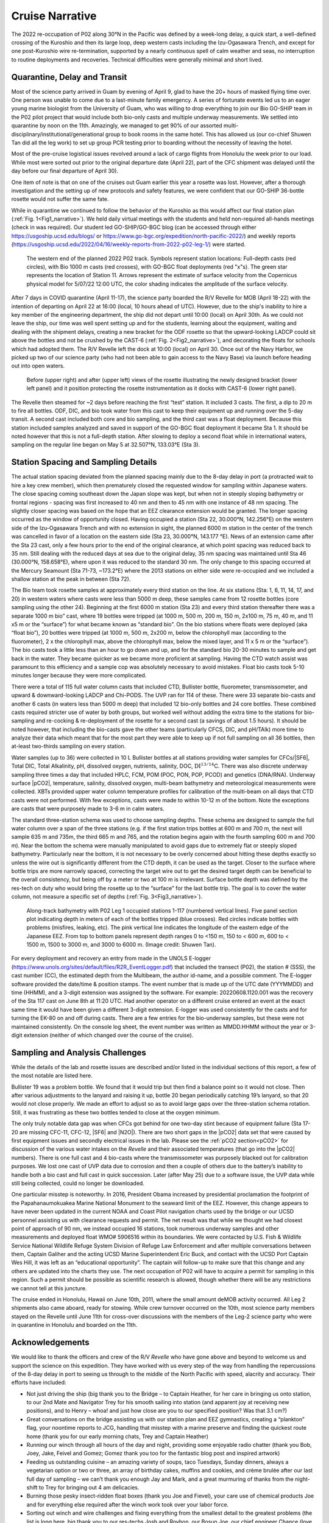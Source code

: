 Cruise Narrative
================

The 2022 re-occupation of P02 along 30°N in the Pacific was defined by a week-long delay, a quick start, a well-defined crossing of the Kuroshio and then its large loop, deep western casts including the Izu-Ogasawara Trench, and except for one post-Kuroshio wire re-termination, supported by a nearly continuous spell of calm weather and seas, no interruption to routine deployments and recoveries.
Technical difficulties were generally minimal and short lived.

Quarantine, Delay and Transit
--------------------------------------

Most of the science party arrived in Guam by evening of April 9, glad to have the 20+ hours of masked flying time over.
One person was unable to come due to a last-minute family emergency.
A series of fortunate events led us to an eager young marine biologist from the University of Guam, who was willing to drop everything to join our Bio GO-SHIP team in the P02 pilot project that would include both bio-only casts and multiple underway measurements.
We settled into quarantine by noon on the 11th.
Amazingly, we managed to get 90% of our assorted multi-disciplinary/institutional/generational group to book rooms in the same hotel.
This has allowed us (our co-chief Shuwen Tan did all the leg work) to set up group PCR testing prior to boarding without the necessity of leaving the hotel.

Most of the pre-cruise logistical issues revolved around a lack of cargo flights from Honolulu the week prior to our load.
While most were sorted out prior to the original departure date (April 22), part of the CFC shipment was delayed until the day before our final departure of April 30).

One item of note is that on one of the cruises out Guam earlier this year a rosette was lost.
However, after a thorough investigation and the setting up of new protocols and safety features, we were confident that our GO-SHIP 36-bottle rosette would not suffer the same fate. 

While in quarantine we continued to follow the behavior of the Kuroshio as this would affect our final station plan (:ref:`Fig. 1<Fig1_narrative>`).
We held daily virtual meetings with the students and held non-required all-hands meetings (check in was required).
Our student led GO-SHIP/GO-BGC blog (can be accessed through either https://usgoship.ucsd.edu/blogs/ or https://www.go-bgc.org/expedition/north-pacific-2022/) and weekly reports (https://usgoship.ucsd.edu/2022/04/16/weekly-reports-from-2022-p02-leg-1/) were started.

.. _Fig1_narrative:

.. figure:: images/narrative/Fig_2_copernicus_SPD_p02_2022_trk_v8_stan2_2022-05-07.jpeg

    The western end of the planned 2022 P02 track.
    Symbols represent station locations: Full-depth casts (red circles), with Bio 1000 m casts (red crosses), with GO-BGC float deployments (red "x"s).
    The green star represents the location of Station 11.
    Arrows represent the estimate of surface velocity from the Copernicus physical model for 5/07/22 12:00 UTC, the color shading indicates the amplitude of the surface velocity.

After 7 days in COVID quarantine (April 11-17), the science party boarded the R/V Revelle for MOB (April 18-22) with the intention of departing on April 22 at 16:00 (local, 10 hours ahead of UTC).
However, due to the ship's inability to hire a key member of the engineering department, the ship did not depart until 10:00 (local) on April 30th.
As we could not leave the ship, our time was well spent setting up and for the students, learning about the equipment, waiting and dealing with the shipment delays, creating a new bracket for the ODF rosette so that the upward-looking LADCP could sit above the bottles and not be crushed by the CAST-6 (:ref:`Fig. 2<Fig2_narrative>`), and decorating the floats for schools which had adopted them.
The R/V Revelle left the dock at 10:00 (local) on April 30.
Once out of the Navy Harbor, we picked up two of our science party (who had not been able to gain access to the Navy Base) via launch before heading out into open waters.

.. _Fig2_narrative:

.. figure:: images/narrative/Fig_3_New_Bracket.*

	Before (upper right) and after (upper left) views of the rosette illustrating the newly designed bracket (lower left panel) and it position protecting the rosette instrumentation as it docks with CAST-6 (lower right panel).
	
The Revelle then steamed for ~2 days before reaching the first “test” station.
It included 3 casts.
The first, a dip to 20 m to fire all bottles.
ODF, DIC, and bio took water from this cast to keep their equipment up and running over the 5-day transit.
A second cast included both core and bio sampling, and the third cast was a float deployment.
Because this station included samples analyzed and saved in support of the GO-BGC float deployment it became Sta 1.
It should be noted however that this is not a full-depth station.
After slowing to deploy a second float while in international waters, sampling on the regular line began on May 5 at 32.507°N, 133.03°E (Sta 3).

Station Spacing and Sampling Details
--------------------------------------
The actual station spacing deviated from the planned spacing mainly due to the 8-day delay in port (a protracted wait to hire a key crew member), which then prematurely closed the requested window for sampling within Japanese waters.
The close spacing coming southeast down the Japan slope was kept, but when not in steeply sloping bathymetry or frontal regions - spacing was first increased to 40 nm and then to 45 nm with one instance of 48 nm spacing.
The slightly closer spacing was based on the hope that an EEZ clearance extension would be granted.
The longer spacing occurred as the window of opportunity closed.
Having occupied a station (Sta 22, 30.000°N, 142.256°E) on the western side of the Izu-Ogasawara Trench and with no extension in sight, the planned 6000 m station in the center of the trench was cancelled in favor of a location on the eastern side (Sta 23, 30.000°N, 143.177 °E).
News of an extension came after the Sta 23 cast, only a few hours prior to the end of the original clearance, at which point spacing was reduced back to 35 nm.
Still dealing with the reduced days at sea due to the original delay, 35 nm spacing was maintained until Sta 46 (30.000°N, 158.658°E), where upon it was reduced to the standard 30 nm.
The only change to this spacing occurred at the Mercury Seamount (Sta 71-73, ~173.2°E) where the 2013 stations on either side were re-occupied and we included a shallow station at the peak in between (Sta 72).

The Bio team took rosette samples at approximately every third station on the line.
At six stations (Sta: 1, 6, 11, 14, 17, and 20) in western waters where casts were less than 5000 m deep, these samples came from 12 rosette bottles (core sampling using the other 24).
Beginning at the first 6000 m station (Sta 23) and every third station thereafter there was a separate 1000 m bio” cast, where 19 bottles were tripped (at 1000 m, 500 m, 200 m, 150 m, 2x100 m, 75 m, 40 m, and 11 x5 m or the “surface”) for what became known as “standard bio”.
On the bio stations where floats were deployed (aka “float bio”), 20 bottles were tripped (at 1000 m, 500 m, 2x200 m, below the chlorophyll max (according to the fluorometer), 2 x the chlorophyll max, above the chlorophyll max, below the mixed layer, and 11 x 5 m or the “surface”).
The bio casts took a little less than an hour to go down and up, and for the standard bio 20-30 minutes to sample and get back in the water.
They became quicker as we became more proficient at sampling.
Having the CTD watch assist was paramount to this efficiency and a sample cop was absolutely necessary to avoid mistakes.
Float bio casts took 5-10 minutes longer because they were more complicated.

There were a total of 115 full water column casts that included CTD, Bullister bottle, fluorometer, transmissometer, and upward & downward-looking LADCP and Chi-PODS.
The UVP ran for 114 of these.
There were 33 separate bio-casts and another 6 casts (in waters less than 5000 m deep) that included 12 bio-only bottles and 24 core bottles.
These combined casts required stricter use of water by both groups, but worked well without adding the extra time to the stations for bio-sampling and re-cocking & re-deployment of the rosette for a second cast (a savings of about 1.5 hours).
It should be noted however, that including the bio-casts gave the other teams (particularly CFCS, DIC, and pH/TAlk) more time to analyze their data which meant that for the most part they were able to keep up if not full sampling on all 36 bottles, then at-least two-thirds sampling on every station.

Water samples (up to 36) were collected in 10 L Bullister bottles at all stations providing water samples for CFCs/|SF6|, Total DIC, Total Alkalinity, pH, dissolved oxygen, nutrients, salinity, DOC, :math:`\text{DI}^{13/14}`\C.
There was also discrete underway sampling three times a day that included HPLC, FCM, POM (POC, PON, POP, PCOD) and genetics (DNA/RNA).
Underway surface |pCO2|, temperature, salinity, dissolved oxygen, multi-beam bathymetry and meteorological measurements were collected.
XBTs provided upper water column temperature profiles for calibration of the multi-beam on all days that CTD casts were not performed.
With few exceptions, casts were made to within 10-12 m of the bottom.
Note the exceptions are casts that were purposely made to 3-6 m in calm waters.

The standard three-station schema was used to choose sampling depths.
These schema are designed to sample the full water column over a span of the three stations (e.g. if the first station trips bottles at 600 m and 700 m, the next will sample 635 m and 735m, the third 665 m and 765, and the rotation begins again with the fourth sampling 600 m and 700 m).
Near the bottom the schema were manually manipulated to avoid gaps due to extremely flat or steeply sloped bathymetry.
Particularly near the bottom, it is not necessary to be overly concerned about hitting these depths exactly so unless the wire out is significantly different from the CTD depth, it can be used as the target.
Closer to the surface where bottle trips are more narrowly spaced, correcting the target wire out to get the desired target depth can be beneficial to the overall consistency, but being off by a meter or two at 100 m is irrelevant.
Surface bottle depth was defined by the res-tech on duty who would bring the rosette up to the “surface” for the last bottle trip.
The goal is to cover the water column, not measure a specific set of depths (:ref:`Fig. 3<Fig3_narrative>`).

.. _Fig3_narrative:

.. figure:: images/narrative/Fig_4_bottle_schema_133_200.*

    Along-track bathymetry with P02 Leg 1 occupied stations 1-117 (numbered vertical lines).
    Five panel section plot indicating depth in meters of each of the bottles tripped (blue crosses).
    Red circles indicate bottles with problems (misfires, leaking, etc).
    The pink vertical line indicates the longitude of the eastern edge of the Japanese EEZ.
    From top to bottom panels represent depth ranges 0 to <150 m, 150 to < 600 m, 600 to < 1500 m, 1500 to 3000 m, and 3000 to 6000 m. (Image credit: Shuwen Tan).

For every deployment and recovery an entry from made in the UNOLS E-logger (https://www.unols.org/sites/default/files/R2R_EventLogger.pdf) that included the transect (P02), the station # (SSS), the cast number (CC), the estimated depth from the Multibeam, the author id-name, and a possible comment.
The E-logger software provided the date/time & position stamps.
The event number that is made up of the UTC date (YYYMMDD) and time (HHMM), and a 3-digit extension was assigned by the software.
For example: 20220608.1120.001 was the recovery of the Sta 117 cast on June 8th at 11:20 UTC.
Had another operator on a different cruise entered an event at the exact same time it would have been given a different 3-digit extension.
E-logger was used consistently for the casts and for turning the EK-80 on and off during casts.
There are a few entries for the bio-underway samples, but these were not maintained consistently.
On the console log sheet, the event number was written as MMDD.HHMM without the year or 3-digit extension (neither of which changed over the course of the cruise).

Sampling and Analysis Challenges
--------------------------------

While the details of the lab and rosette issues are described and/or listed in the individual sections of this report, a few of the most notable are listed here.

Bullister 19 was a problem bottle.
We found that it would trip but then find a balance point so it would not close.
Then after various adjustments to the lanyard and raising it up, bottle 20 began periodically catching 19’s lanyard, so that 20 would not close properly.
We made an effort to adjust so as to avoid large gaps over the three-station schema rotation. Still, it was frustrating as these two bottles tended to close at the oxygen minimum.

The only truly notable data gap was when CFCs got behind for one two-day stint because of equipment failure (Sta 17-20 are missing CFC-11, CFC-12, |SF6| and |N2O|).
There are two short gaps in the |pCO2| data set that were caused by first equipment issues and secondly electrical issues in the lab.
Please see the :ref:`pCO2 section<pCO2>` for discussion of the various water intakes on the *Revelle* and their associated temperatures (that go into the |pCO2| numbers).
There is one full cast and 4 bio-casts where the transmissometer was purposely blacked out for calibration purposes.
We lost one cast of UVP data due to corrosion and then a couple of others due to the battery’s inability to handle both a bio cast and full cast in quick succession.
Later (after May 25) due to a software issue, the UVP data while still being collected, could no longer be downloaded.

One particular misstep is noteworthy.
In 2016, President Obama increased by presidential proclamation the footprint of the Papahanaumokuakea Marine National Monument to the seaward limit of the EEZ.
However, this change appears to have never been updated in the current NOAA and Coast Pilot navigation charts used by the bridge or our UCSD personnel assisting us with clearance requests and permit.
The net result was that while we thought we had closest point of approach of 90 nm, we instead occupied 16 stations, took numerous underway samples and other measurements and deployed float WMO# 5906516 within its boundaries.
We were contacted by U.S. Fish & Wildlife Service National Wildlife Refuge System Division of Refuge Law Enforcement and after multiple conversations between them, Captain Galiher and the acting UCSD Marine Superintendent Eric Buck, and contact with the UCSD Port Captain Wes Hill, it was left as an “educational opportunity”.
The captain will follow-up to make sure that this change and any others are updated into the charts they use.
The next occupation of P02 will have to acquire a permit for sampling in this region.
Such a permit should be possible as scientific research is allowed, though whether there will be any restrictions we cannot tell at this juncture.

The cruise ended in Honolulu, Hawaii on June 10th, 2011, where the small amount deMOB activity occurred.
All Leg 2 shipments also came aboard, ready for stowing.
While crew turnover occurred on the 10th, most science party members stayed on the Revelle until June 11th for cross-over discussions with the members of the Leg-2 science party who were in quarantine in Honolulu and boarded on the 11th.

Acknowledgements
------------------
We would like to thank the officers and crew of the R/V *Revelle* who have gone above and beyond to welcome us and support the science on this expedition.
They have worked with us every step of the way from handling the repercussions of the 8-day delay in port to seeing us through to the middle of the North Pacific with speed, alacrity and accuracy.
Their efforts have included:

* Not just driving the ship (big thank you to the Bridge – to Captain Heather, for her care in bringing us onto station, to our 2nd Mate and Navigator Trey for his smooth sailing into station (and apparent joy at receiving new positions), and to Henry – whoa! and just how close are you to our specified position? Was that 3.1 cm?)
* Great conversations on the bridge assisting us with our station plan and EEZ gymnastics, creating a “plankton” flag, your noontime reports to JCG, handling that misstep with a marine preserve and finding the quickest route home (thank you for our early morning chats, Trey and Captain Heather)
* Running our winch through all hours of the day and night, providing some enjoyable radio chatter (thank you Bob, Joey, Jake, Feivel and Gomez; Gomez thank you too for the fantastic blog post and inspired artwork)
* Feeding us outstanding cuisine – an amazing variety of soups, taco Tuesdays, Sunday dinners, always a vegetarian option or two or three, an array of birthday cakes, muffins and cookies, and crème brulée after our last full day of sampling – we can’t thank you enough Jay and Mark, and a great murmuring of thanks from the night-shift to Trey for bringing out 4 am delicacies.
* Burning those pesky insect-ridden float boxes (thank you Joe and Fievel), your care use of chemical products Joe and for everything else required after the winch work took over your labor force.
* Sorting out winch and wire challenges and fixing everything from the smallest detail to the greatest problems (the list is long here, big thank you to our res-techs Josh and Royhon, our Bosun Joe, our chief engineer Chance (love that bracket) and Harry as well as all the engineers for ship and equipment up and running).
* Thank you to our Chief Mate Michael for wonderful stories and sound advice and to all the other friendly faces in the passageways and mess: Daryl, Delvin, Jeffrey, Brian, Pete, and Bobby.
* Thanks to all of you from all of us for speeding us along so that we could sample the full line with minimal loss of data and have some fun while we were doing it.

We would also like to recognize the tremendous assistance we received from Hannah Delapp at UCSD and Sasaki Eriko at MOFA with sorting out the initial Japan clearance request (MSR), and then Hannah along with Junko Nagahama at the State Dept for making the extension possible.
Lastly co-chief sci, Shuwen and chief sci, Alison would like to thank Natalie Freeman (who, although chosen, was unable to sail as co-chief for Leg 2) for her assistance with model output software and sending us weather and current updates, as well as Andreas Thurnherr, chief sci for Leg 2 for the fantastic pre-cruise discussion and collaboration.
Best of good fortune, calm winds and following seas to Leg 2.